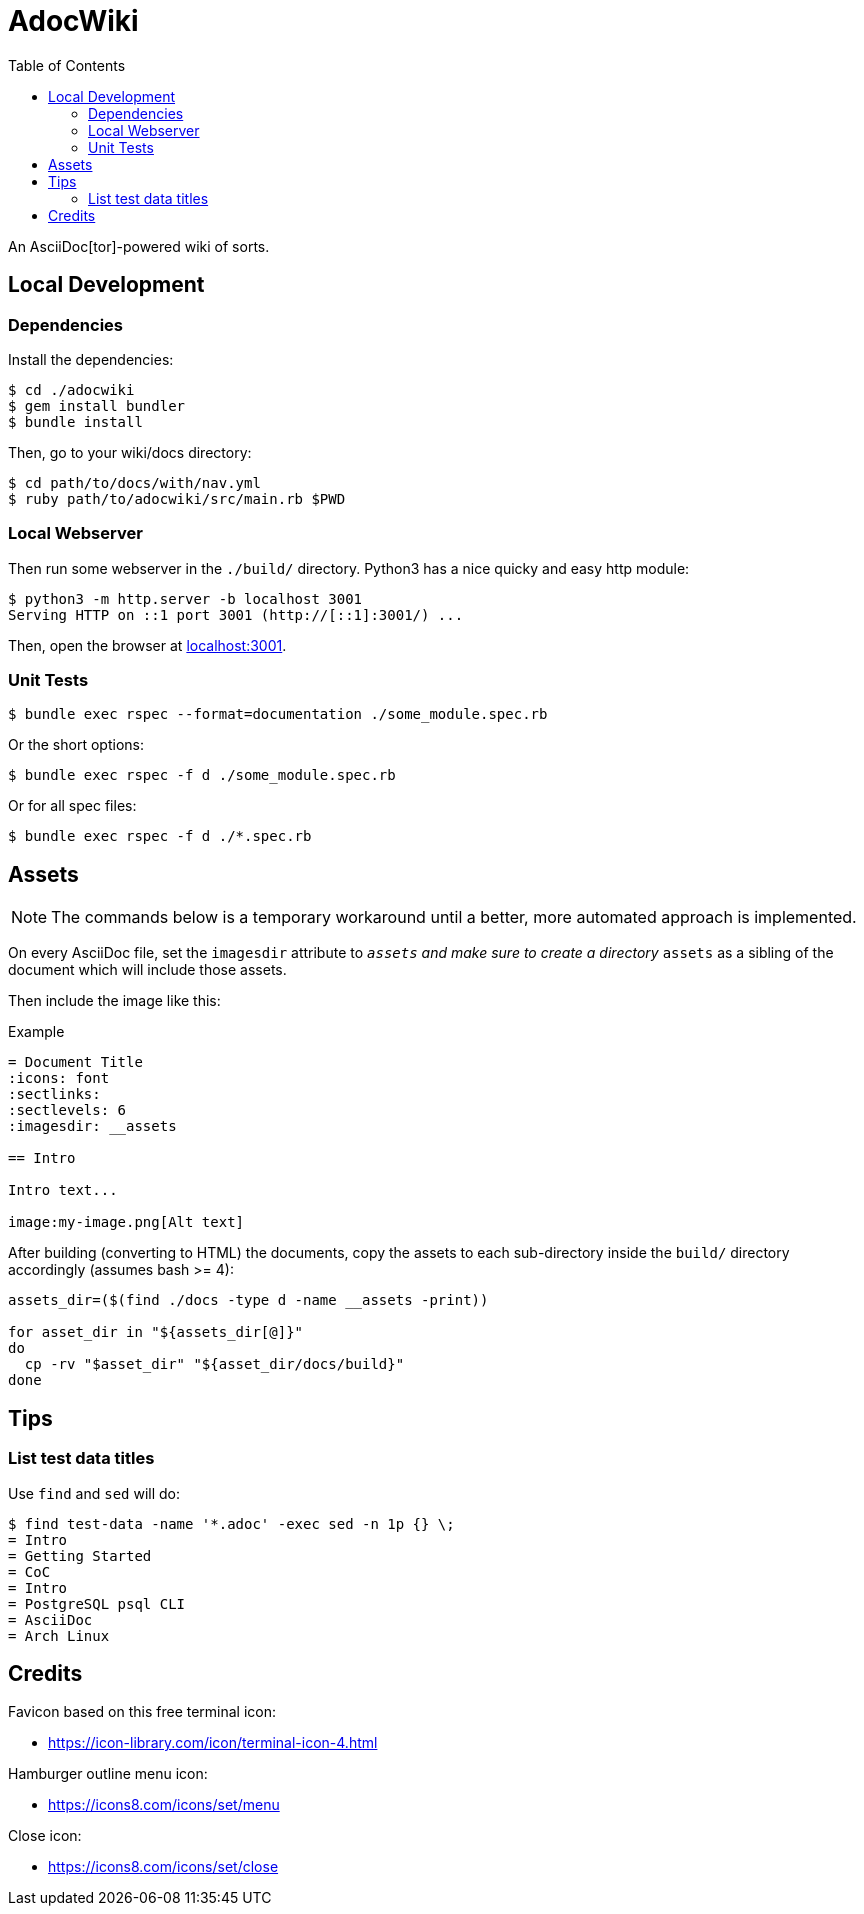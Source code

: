 = AdocWiki
:toc: left
:icons: font
:source-highlighter: highlight.js

An AsciiDoc[tor]-powered wiki of sorts.

== Local Development

=== Dependencies

Install the dependencies:

[,shell-session]
----
$ cd ./adocwiki
$ gem install bundler
$ bundle install
----

Then, go to your wiki/docs directory:

[source,shell-session]
----
$ cd path/to/docs/with/nav.yml
$ ruby path/to/adocwiki/src/main.rb $PWD
----

=== Local Webserver

Then run some webserver in the `./build/` directory.
Python3 has a nice quicky and easy http module:

[,shell-session]
----
$ python3 -m http.server -b localhost 3001
Serving HTTP on ::1 port 3001 (http://[::1]:3001/) ...
----

Then, open the browser at link:http://localhost:3001/[localhost:3001].

=== Unit Tests

[source,shell-session]
----
$ bundle exec rspec --format=documentation ./some_module.spec.rb
----

Or the short options:

[source,shell-session]
----
$ bundle exec rspec -f d ./some_module.spec.rb
----

Or for all spec files:

[source,shell-session]
----
$ bundle exec rspec -f d ./*.spec.rb
----

== Assets

[NOTE]
====
The commands below is a temporary workaround until a better, more automated approach is implemented.
====

On every AsciiDoc file, set the `imagesdir` attribute to `__assets` and make sure to create a directory `__assets` as a sibling of the document which will include those assets.

Then include the image like this:

.Example
[source,asciidoc]
----
= Document Title
:icons: font
:sectlinks:
:sectlevels: 6
:imagesdir: __assets

== Intro

Intro text...

image:my-image.png[Alt text]
----

After building (converting to HTML) the documents, copy the assets to each sub-directory inside the `build/` directory accordingly (assumes bash >= 4):


[source,bash]
----
assets_dir=($(find ./docs -type d -name __assets -print))

for asset_dir in "${assets_dir[@]}"
do
  cp -rv "$asset_dir" "${asset_dir/docs/build}"
done
----

== Tips

=== List test data titles

Use `find` and `sed` will do:

[source,shell-session]
----
$ find test-data -name '*.adoc' -exec sed -n 1p {} \;
= Intro
= Getting Started
= CoC
= Intro
= PostgreSQL psql CLI
= AsciiDoc
= Arch Linux
----

== Credits

Favicon based on this free terminal icon:

* https://icon-library.com/icon/terminal-icon-4.html

Hamburger outline menu icon:

* https://icons8.com/icons/set/menu

Close icon:

* https://icons8.com/icons/set/close
